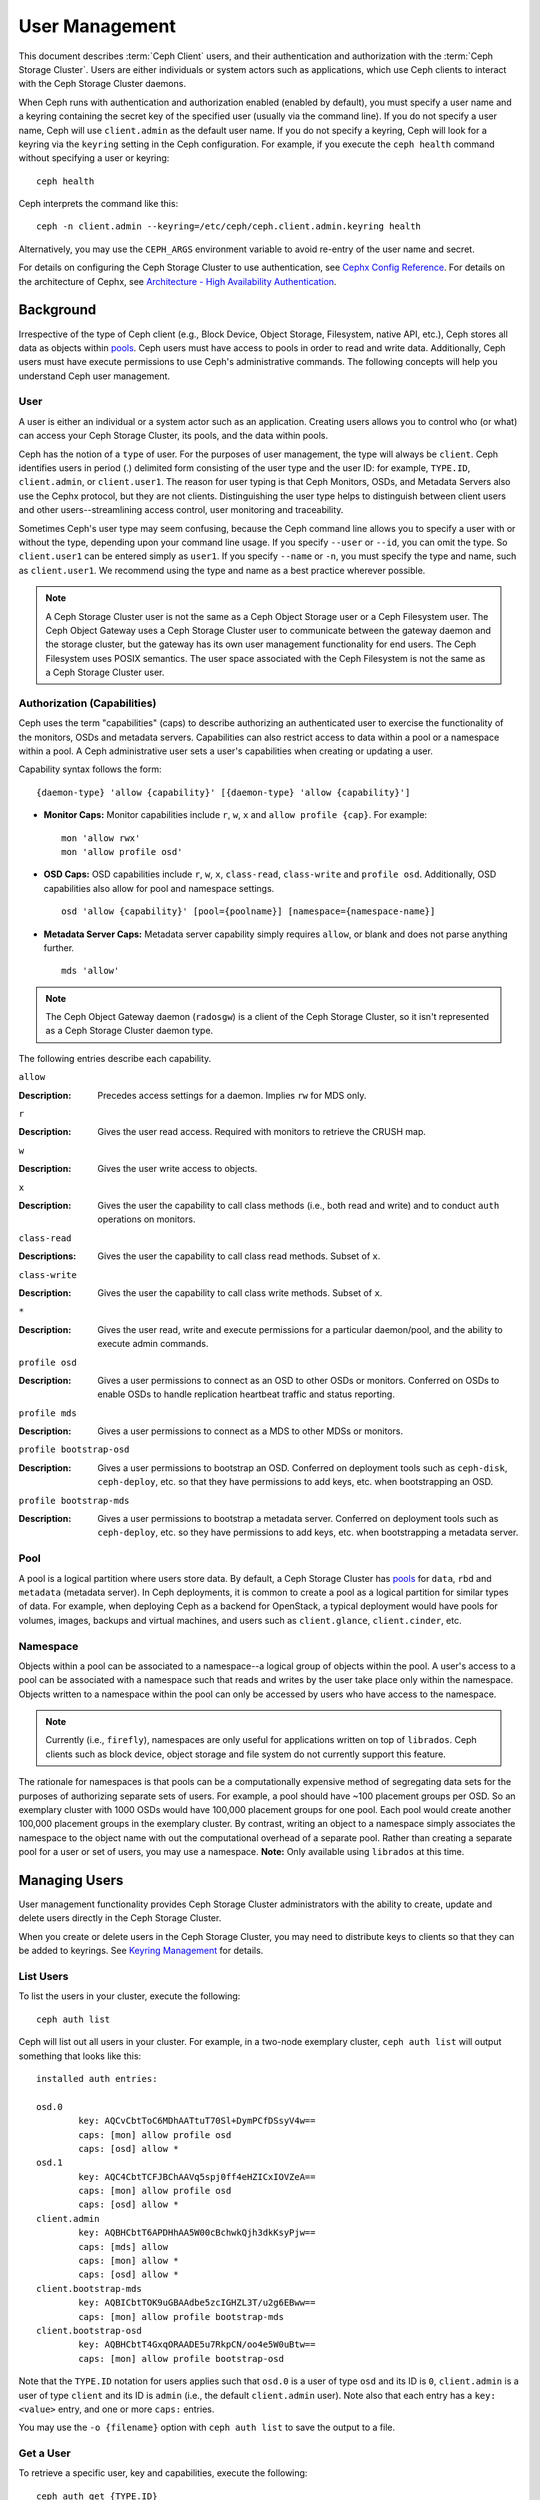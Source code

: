 =================
 User Management
=================

This document describes :term:`Ceph Client` users, and their authentication and
authorization with the :term:`Ceph Storage Cluster`. Users are either
individuals or system actors such as applications, which use Ceph clients to
interact with the Ceph Storage Cluster daemons.

.. ditaa::  +-----+
            | {o} |
            |     |
            +--+--+       /---------\               /---------\
               |          |  Ceph   |               |  Ceph   |
            ---+---*----->|         |<------------->|         |
               |     uses | Clients |               | Servers |
               |          \---------/               \---------/
            /--+--\
            |     |
            |     |
             actor                                    


When Ceph runs with authentication and authorization enabled (enabled by
default), you must specify a user name and a keyring containing the secret key
of the specified user (usually via the command line). If you do not specify a
user name, Ceph will use ``client.admin`` as the default user name. If you do
not specify a keyring, Ceph will look for a keyring via the ``keyring`` setting
in the Ceph configuration. For example, if you execute the ``ceph health`` 
command without specifying a user or keyring::

	ceph health
	
Ceph interprets the command like this::

	ceph -n client.admin --keyring=/etc/ceph/ceph.client.admin.keyring health

Alternatively, you may use the ``CEPH_ARGS`` environment variable to avoid 
re-entry of the user name and secret.

For details on configuring the Ceph Storage Cluster to use authentication, 
see `Cephx Config Reference`_. For details on the architecture of Cephx, see
`Architecture - High Availability Authentication`_.


Background
==========

Irrespective of the type of Ceph client (e.g., Block Device, Object Storage,
Filesystem, native API, etc.), Ceph stores all data as objects within `pools`_.
Ceph users must have access to pools in order to read and write data.
Additionally, Ceph users must have execute permissions to use Ceph's
administrative commands. The following concepts will help you understand Ceph
user management.


User
----

A user is either an individual or a system actor such as an application.
Creating users allows you to control who (or what) can access your Ceph Storage
Cluster, its pools, and the data within pools.

Ceph has the notion of a ``type`` of user. For the purposes of user management,
the type will always be ``client``. Ceph identifies users in period (.)
delimited form consisting of the user type and the user ID: for example,
``TYPE.ID``, ``client.admin``, or ``client.user1``. The reason for user typing
is that Ceph Monitors, OSDs, and Metadata Servers also use the Cephx protocol,
but they are not clients. Distinguishing the user type helps to distinguish
between client users and other users--streamlining access control, user
monitoring and traceability.

Sometimes Ceph's user type may seem confusing, because the Ceph command line
allows you to specify a user with or without the type, depending upon your
command line usage. If you specify ``--user`` or ``--id``, you can omit the
type. So ``client.user1`` can be entered simply as ``user1``. If you specify
``--name`` or ``-n``, you must specify the type and name, such as
``client.user1``. We recommend using the type and name as a best practice
wherever possible.

.. note:: A Ceph Storage Cluster user is not the same as a Ceph Object Storage
   user or a Ceph Filesystem user. The Ceph Object Gateway uses a Ceph Storage 
   Cluster user to communicate between the gateway daemon and the storage 
   cluster, but the gateway has its own user management functionality for end 
   users. The Ceph Filesystem uses POSIX semantics. The user space associated 
   with the Ceph Filesystem is not the same as a Ceph Storage Cluster user.



Authorization (Capabilities)
----------------------------

Ceph uses the term "capabilities" (caps) to describe authorizing an
authenticated user to exercise the functionality of the monitors, OSDs and
metadata servers. Capabilities can also restrict access to data within a pool or
a namespace within a pool. A Ceph administrative user sets a user's
capabilities when creating or updating a user.

Capability syntax follows the form::

	{daemon-type} 'allow {capability}' [{daemon-type} 'allow {capability}']


- **Monitor Caps:** Monitor capabilities include ``r``, ``w``, ``x`` and 
  ``allow profile {cap}``. For example:: 

	mon 'allow rwx'
	mon 'allow profile osd'

- **OSD Caps:** OSD capabilities include ``r``, ``w``, ``x``, ``class-read``, 
  ``class-write`` and ``profile osd``. Additionally, OSD capabilities also 
  allow for pool and namespace settings. ::

	osd 'allow {capability}' [pool={poolname}] [namespace={namespace-name}]

- **Metadata Server Caps:** Metadata server capability simply requires ``allow``, 
  or blank and does not parse anything further. :: 
  
	mds 'allow'


.. note:: The Ceph Object Gateway daemon (``radosgw``) is a client of the 
          Ceph Storage Cluster, so it isn't represented as a Ceph Storage 
          Cluster daemon type.

The following entries describe each capability.

``allow``

:Description: Precedes access settings for a daemon. Implies ``rw`` 
              for MDS only.


``r``

:Description: Gives the user read access. Required with monitors to retrieve 
              the CRUSH map.


``w``

:Description: Gives the user write access to objects.


``x``

:Description: Gives the user the capability to call class methods 
              (i.e., both read and write) and to conduct ``auth``
              operations on monitors.


``class-read``

:Descriptions: Gives the user the capability to call class read methods. 
               Subset of ``x``. 


``class-write``

:Description: Gives the user the capability to call class write methods. 
              Subset of ``x``. 


``*``

:Description: Gives the user read, write and execute permissions for a 
              particular daemon/pool, and the ability to execute 
              admin commands.


``profile osd``

:Description: Gives a user permissions to connect as an OSD to other OSDs or 
              monitors. Conferred on OSDs to enable OSDs to handle replication
              heartbeat traffic and status reporting.


``profile mds``

:Description: Gives a user permissions to connect as a MDS to other MDSs or 
              monitors.


``profile bootstrap-osd``

:Description: Gives a user permissions to bootstrap an OSD. Conferred on 
              deployment tools such as ``ceph-disk``, ``ceph-deploy``, etc.
              so that they have permissions to add keys, etc. when 
              bootstrapping an OSD.


``profile bootstrap-mds``

:Description: Gives a user permissions to bootstrap a metadata server. 
              Conferred on deployment tools such as ``ceph-deploy``, etc.
              so they have permissions to add keys, etc. when bootstrapping
              a metadata server.



Pool
----

A pool is a logical partition where users store data. By default, a Ceph Storage
Cluster has `pools`_ for ``data``, ``rbd`` and ``metadata`` (metadata server).
In Ceph deployments, it is common to create a pool as a logical partition for
similar types of data. For example, when deploying Ceph as a backend for
OpenStack, a typical deployment would have pools for volumes, images, backups
and virtual machines, and users such as ``client.glance``, ``client.cinder``,
etc.


Namespace
---------

Objects within a pool can be associated to a namespace--a logical group of
objects within the pool. A user's access to a pool can be associated with a
namespace such that reads and writes by the user take place only within the
namespace. Objects written to a namespace within the pool can only be accessed
by users who have access to the namespace.

.. note:: Currently (i.e., ``firefly``), namespaces are only useful for 
   applications written on top of ``librados``. Ceph clients such as block 
   device, object storage and file system do not currently support this 
   feature.

The rationale for namespaces is that pools can be a computationally expensive
method of segregating data sets for the purposes of authorizing separate sets
of users. For example, a pool should have ~100 placement groups per OSD. So an 
exemplary cluster with 1000 OSDs would have 100,000 placement groups for one 
pool. Each pool would create another 100,000 placement groups in the exemplary 
cluster. By contrast, writing an object to a namespace simply associates the 
namespace to the object name with out the computational overhead of a separate 
pool. Rather than creating a separate pool for a user or set of users, you may
use a namespace. **Note:** Only available using ``librados`` at this time.


Managing Users
==============

User management functionality provides Ceph Storage Cluster administrators with
the ability to create, update and delete users directly in the Ceph Storage
Cluster.

When you create or delete users in the Ceph Storage Cluster, you may need to
distribute keys to clients so that they can be added to keyrings. See `Keyring
Management`_ for details.


List Users
----------

To list the users in your cluster, execute the following::

	ceph auth list

Ceph will list out all users in your cluster. For example, in a two-node
exemplary cluster, ``ceph auth list`` will output something that looks like
this::

	installed auth entries:

	osd.0
		key: AQCvCbtToC6MDhAATtuT70Sl+DymPCfDSsyV4w==
		caps: [mon] allow profile osd
		caps: [osd] allow *
	osd.1
		key: AQC4CbtTCFJBChAAVq5spj0ff4eHZICxIOVZeA==
		caps: [mon] allow profile osd
		caps: [osd] allow *
	client.admin
		key: AQBHCbtT6APDHhAA5W00cBchwkQjh3dkKsyPjw==
		caps: [mds] allow
		caps: [mon] allow *
		caps: [osd] allow *
	client.bootstrap-mds
		key: AQBICbtTOK9uGBAAdbe5zcIGHZL3T/u2g6EBww==
		caps: [mon] allow profile bootstrap-mds
	client.bootstrap-osd
		key: AQBHCbtT4GxqORAADE5u7RkpCN/oo4e5W0uBtw==
		caps: [mon] allow profile bootstrap-osd


Note that the ``TYPE.ID`` notation for users applies such that ``osd.0`` is a
user of type ``osd`` and its ID is ``0``, ``client.admin`` is a user of type
``client`` and its ID is ``admin`` (i.e., the default ``client.admin`` user).
Note also that each entry has a ``key: <value>`` entry, and one or more
``caps:`` entries.

You may use the ``-o {filename}`` option with ``ceph auth list`` to 
save the output to a file.


Get a User
----------

To retrieve a specific user, key and capabilities, execute the 
following::

	ceph auth get {TYPE.ID}

For example::

	ceph auth get client.admin

You may also use the ``-o {filename}`` option with ``ceph auth get`` to 
save the output to a file. Developers may also execute the following::

	ceph auth export {TYPE.ID}

The ``auth export`` command is identical to ``auth get``, but also prints
out the internal ``auid``, which isn't relevant to end users.



Add a User
----------

Adding a user creates a username (i.e., ``TYPE.ID``), a secret key and
any capabilities included in the command you use to create the user.

A user's key enables the user to authenticate with the Ceph Storage Cluster. 
The user's capabilities authorize the user to read, write, or execute on Ceph
monitors (``mon``), Ceph OSDs (``osd``) or Ceph Metadata  Servers (``mds``).

There are a few ways to add a user:

- ``ceph auth add``: This command is the canonical way to add a user. It
  will create the user, generate a key and add any specified capabilities.
  
- ``ceph auth get-or-create``: This command is often the most convenient way
  to create a user, because it returns a keyfile format with the user name 
  (in brackets) and the key. If the user already exists, this command
  simply returns the user name and key in the keyfile format. You may use the 
  ``-o {filename}`` option to save the output to a file.

- ``ceph auth get-or-create-key``: This command is a convenient way to create
  a user and return the user's key (only). This is useful for clients that
  need the key only (e.g., libvirt). If the user already exists, this command
  simply returns the key. You may use the ``-o {filename}`` option to save the 
  output to a file.

When creating client users, you may create a user with no capabilities. A user
with no capabilities is useless beyond mere authentication, because the client
cannot retrieve the cluster map from the monitor. However, you can create a 
user with no capabilities if you wish to defer adding capabilities later using 
the ``ceph auth caps`` command.

A typical user has at least read capabilities on the Ceph monitor and 
read and write capability on Ceph OSDs. Additionally, a user's OSD permissions
are often restricted to accessing a particular pool. ::

	ceph auth add client.john mon 'allow r' osd 'allow rw pool=liverpool'
	ceph auth get-or-create client.paul mon 'allow r' osd 'allow rw pool=liverpool'
	ceph auth get-or-create client.george mon 'allow r' osd 'allow rw pool=liverpool' -o george.keyring
	ceph auth get-or-create-key client.ringo mon 'allow r' osd 'allow rw pool=liverpool' -o ringo.key


.. important:: If you provide a user with capabilities to OSDs, but you DO NOT
   restrict access to particular pools, the user will have access to ALL 
   pools in the cluster!


Modify User Capabilities
------------------------

The ``ceph auth caps`` command allows you to specify a user and change the 
user's capabilities. Setting new capabilities will overwrite current capabilities.
To view current capabilities run ``ceph auth get USERTYPE.USERID``.  To add
capabilities, you should also specify the existing capabilities when using the form:: 

	ceph auth caps USERTYPE.USERID {daemon} 'allow [r|w|x|*|...] [pool={pool-name}] [namespace={namespace-name}]' [{daemon} 'allow [r|w|x|*|...] [pool={pool-name}] [namespace={namespace-name}]']

For example:: 

	ceph auth get client.john
	ceph auth caps client.john mon 'allow r' osd 'allow rw pool=liverpool'
	ceph auth caps client.paul mon 'allow rw' osd 'allow rwx pool=liverpool'
	ceph auth caps client.brian-manager mon 'allow *' osd 'allow *'

To remove a capability, you may reset the capability. If you want the user
to have no access to a particular daemon that was previously set, specify 
an empty string. For example:: 

	ceph auth caps client.ringo mon ' ' osd ' '

See `Authorization (Capabilities)`_ for additional details on capabilities.


Delete a User
-------------

To delete a user, use ``ceph auth del``:: 

	ceph auth del {TYPE}.{ID}
	
Where ``{TYPE}`` is one of ``client``, ``osd``, ``mon``, or ``mds``, 
and ``{ID}`` is the user name or ID of the daemon.


Print a User's Key
------------------

To print a user's authentication key to standard output, execute the following::

	ceph auth print-key {TYPE}.{ID}

Where ``{TYPE}`` is one of ``client``, ``osd``, ``mon``, or ``mds``, 
and ``{ID}`` is the user name or ID of the daemon.

Printing a user's key is useful when you need to populate client 
software with a user's key  (e.g., libvirt). ::

	mount -t ceph serverhost:/ mountpoint -o name=client.user,secret=`ceph auth print-key client.user`


Import a User(s)
----------------

To import one or more users, use ``ceph auth import`` and
specify a keyring:: 

	ceph auth import -i /path/to/keyring

For example:: 

	sudo ceph auth import -i /etc/ceph/ceph.keyring


.. note:: The ceph storage cluster will add new users, their keys and their 
   capabilities and will update existing users, their keys and their 
   capabilities.


Keyring Management
==================

When you access Ceph via a Ceph client, the Ceph client will look for a local 
keyring. Ceph presets the ``keyring`` setting with the following four keyring 
names by default so you don't have to set them in your Ceph configuration file 
unless you want to override the defaults (not recommended): 

- ``/etc/ceph/$cluster.$name.keyring``
- ``/etc/ceph/$cluster.keyring``
- ``/etc/ceph/keyring``
- ``/etc/ceph/keyring.bin``

The ``$cluster`` metavariable is your Ceph cluster name as defined by the
name of the Ceph configuration file (i.e., ``ceph.conf`` means the cluster name
is ``ceph``; thus, ``ceph.keyring``). The ``$name`` metavariable is the user 
type and user ID (e.g., ``client.admin``; thus, ``ceph.client.admin.keyring``).

.. note:: When executing commands that read or write to ``/etc/ceph``, you may
   need to use ``sudo`` to execute the command as ``root``.

After you create a user (e.g., ``client.ringo``), you must get the key and add
it to a keyring on a Ceph client so that the user can access the Ceph Storage
Cluster.

The `User Management`_ section details how to list, get, add, modify and delete
users directly in the Ceph Storage Cluster. However, Ceph also provides the
``ceph-authtool`` utility to allow you to manage keyrings from a Ceph client.


Create a Keyring
----------------

When you use the procedures in the `Managing Users`_ section to create users, 
you need to provide user keys to the Ceph client(s) so that the Ceph client 
can retrieve the key for the specified user and authenticate with the Ceph 
Storage Cluster. Ceph Clients access keyrings to lookup a user name and 
retrieve the user's key.

The ``ceph-authtool`` utility allows you to create a keyring. To create an 
empty keyring, use ``--create-keyring`` or ``-C``. For example:: 

	ceph-authtool --create-keyring /path/to/keyring

When creating a keyring with multiple users, we recommend using the cluster name
(e.g., ``$cluster.keyring``) for the keyring filename and saving it in the
``/etc/ceph`` directory so that the ``keyring`` configuration default setting
will pick up the filename without requiring you to specify it in the local copy
of your Ceph configuration file. For example, create ``ceph.keyring`` by
executing the following::

	sudo ceph-authtool -C /etc/ceph/ceph.keyring

When creating a keyring with a single user, we recommend using the cluster name,
the user type and the user name and saving it in the ``/etc/ceph`` directory.
For example, ``ceph.client.admin.keyring`` for the ``client.admin`` user.

To create a keyring in ``/etc/ceph``, you must do so as ``root``. This means
the file will have ``rw`` permissions for the ``root`` user only, which is 
appropriate when the keyring contains administrator keys. However, if you 
intend to use the keyring for a particular user or group of users, ensure
that you execute ``chown`` or ``chmod`` to establish appropriate keyring 
ownership and access.


Add a User to a Keyring
-----------------------

When you  `Add a User`_ to the Ceph Storage Cluster, you can use the `Get a
User`_ procedure to retrieve a user, key and capabilities and save the user to a
keyring.

When you only want to use one user per keyring, the `Get a User`_ procedure with
the ``-o`` option will save the output in the keyring file format. For example, 
to create a keyring for the ``client.admin`` user, execute the following:: 

	sudo ceph auth get client.admin -o /etc/ceph/ceph.client.admin.keyring
	
Notice that we use the recommended file format for an individual user.

When you want to import users to a keyring, you can use ``ceph-authtool``
to specify the destination keyring and the source keyring.
For example:: 

	sudo ceph-authtool /etc/ceph/ceph.keyring --import-keyring /etc/ceph/ceph.client.admin.keyring


Create a User
-------------

Ceph provides the `Add a User`_ function to create a user directly in the Ceph
Storage Cluster. However, you can also create a user, keys and capabilities
directly on a Ceph client keyring. Then, you can import the user to the Ceph
Storage Cluster. For example::

	sudo ceph-authtool -n client.ringo --cap osd 'allow rwx' --cap mon 'allow rwx' /etc/ceph/ceph.keyring

See `Authorization (Capabilities)`_ for additional details on capabilities.

You can also create a keyring and add a new user to the keyring simultaneously.
For example::

	sudo ceph-authtool -C /etc/ceph/ceph.keyring -n client.ringo --cap osd 'allow rwx' --cap mon 'allow rwx' --gen-key

In the foregoing scenarios, the new user ``client.ringo`` is only in the 
keyring. To add the new user to the Ceph Storage Cluster, you must still add
the new user to the Ceph Storage Cluster. ::

	sudo ceph auth add client.ringo -i /etc/ceph/ceph.keyring


Modify a User
-------------

To modify the capabilities of a user record in a keyring, specify the keyring,
and the user followed by the capabilities. For example::

	sudo ceph-authtool /etc/ceph/ceph.keyring -n client.ringo --cap osd 'allow rwx' --cap mon 'allow rwx'

To update the user to the Ceph Storage Cluster, you must update the user
in the keyring to the user entry in the the Ceph Storage Cluster. ::

	sudo ceph auth import -i /etc/ceph/ceph.keyring

See `Import a User(s)`_ for details on updating a Ceph Storage Cluster user
from a keyring.

You may also `Modify User Capabilities`_ directly in the cluster, store the
results to a keyring file; then, import the keyring into your main
``ceph.keyring`` file.


Command Line Usage
==================

Ceph supports the following usage for user name and secret:

``--id`` | ``--user``

:Description: Ceph identifies users with a type and an ID (e.g., ``TYPE.ID`` or
              ``client.admin``, ``client.user1``). The ``id``, ``name`` and 
              ``-n`` options enable you to specify the ID portion of the user 
              name (e.g., ``admin``, ``user1``, ``foo``, etc.). You can specify 
              the user with the ``--id`` and omit the type. For example, 
              to specify user ``client.foo`` enter the following:: 
              
               ceph --id foo --keyring /path/to/keyring health
               ceph --user foo --keyring /path/to/keyring health


``--name`` | ``-n``

:Description: Ceph identifies users with a type and an ID (e.g., ``TYPE.ID`` or
              ``client.admin``, ``client.user1``). The ``--name`` and ``-n`` 
              options enables you to specify the fully qualified user name. 
              You must specify the user type (typically ``client``) with the 
              user ID. For example:: 

               ceph --name client.foo --keyring /path/to/keyring health
               ceph -n client.foo --keyring /path/to/keyring health


``--keyring``

:Description: The path to the keyring containing one or more user name and 
              secret. The ``--secret`` option provides the same functionality, 
              but it does not work with Ceph RADOS Gateway, which uses 
              ``--secret`` for another purpose. You may retrieve a keyring with 
              ``ceph auth get-or-create`` and store it locally. This is a 
              preferred approach, because you can switch user names without 
              switching the keyring path. For example:: 

               sudo rbd map --id foo --keyring /path/to/keyring mypool/myimage


.. _pools: ../pools


Limitations
===========

The ``cephx`` protocol authenticates Ceph clients and servers to each other.  It
is not intended to handle authentication of human users or application programs
run on their behalf.  If that effect is required to handle your access control
needs, you must have another mechanism, which is likely to be specific to the
front end used to access the Ceph object store.  This other mechanism has the
role of ensuring that only acceptable users and programs are able to run on the
machine that Ceph will permit to access its object store. 

The keys used to authenticate Ceph clients and servers are typically stored in
a plain text file with appropriate permissions in a trusted host.

.. important:: Storing keys in plaintext files has security shortcomings, but 
   they are difficult to avoid, given the basic authentication methods Ceph 
   uses in the background. Those setting up Ceph systems should be aware of 
   these shortcomings.  

In particular, arbitrary user machines, especially portable machines, should not
be configured to interact directly with Ceph, since that mode of use would
require the storage of a plaintext authentication key on an insecure machine.
Anyone  who stole that machine or obtained surreptitious access to it could
obtain the key that will allow them to authenticate their own machines to Ceph.

Rather than permitting potentially insecure machines to access a Ceph object
store directly,  users should be required to sign in to a trusted machine in
your environment using a method  that provides sufficient security for your
purposes.  That trusted machine will store the plaintext Ceph keys for the
human users.  A future version of Ceph may address these particular
authentication issues more fully.

At the moment, none of the Ceph authentication protocols provide secrecy for
messages in transit. Thus, an eavesdropper on the wire can hear and understand
all data sent between clients and servers in Ceph, even if it cannot create or
alter them. Further, Ceph does not include options to encrypt user data in the
object store. Users can hand-encrypt and store their own data in the Ceph
object store, of course, but Ceph provides no features to perform object
encryption itself. Those storing sensitive data in Ceph should consider
encrypting their data before providing it  to the Ceph system.


.. _Architecture - High Availability Authentication: ../../../architecture#high-availability-authentication
.. _Cephx Config Reference: ../../configuration/auth-config-ref
